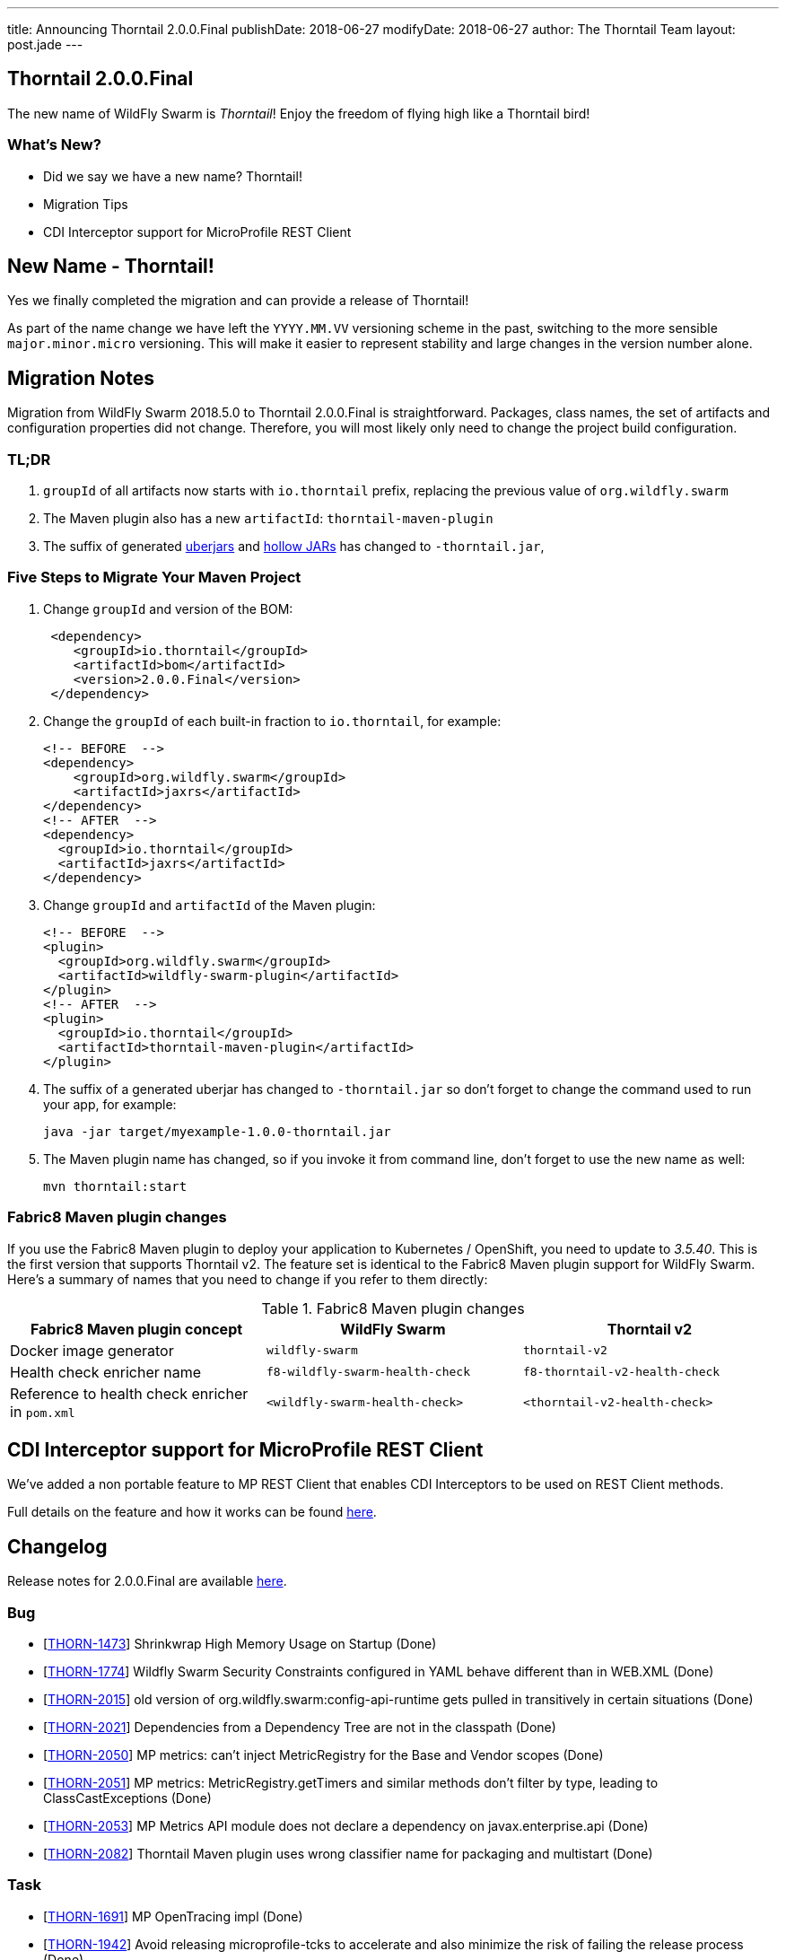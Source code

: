 ---
title: Announcing Thorntail 2.0.0.Final
publishDate: 2018-06-27
modifyDate: 2018-06-27
author: The Thorntail Team
layout: post.jade
---

== Thorntail 2.0.0.Final

The new name of WildFly Swarm is _Thorntail_! Enjoy the freedom of flying high like a Thorntail bird!

=== What's New?

* Did we say we have a new name? Thorntail!
* Migration Tips
* CDI Interceptor support for MicroProfile REST Client

++++
<!-- more -->
++++

== New Name - Thorntail!

Yes we finally completed the migration and can provide a release of Thorntail!

As part of the name change we have left the `YYYY.MM.VV` versioning scheme in the past,
switching to the more sensible `major.minor.micro` versioning.
This will make it easier to represent stability and large changes in the version number alone.

== Migration Notes

Migration from WildFly Swarm 2018.5.0 to Thorntail 2.0.0.Final is straightforward.
Packages, class names, the set of artifacts and configuration properties did not change.
Therefore, you will most likely only need to change the project build configuration.

=== TL;DR

1. `groupId` of all artifacts now starts with `io.thorntail` prefix, replacing the previous value of `org.wildfly.swarm`
2. The Maven plugin also has a new `artifactId`: `thorntail-maven-plugin`
3. The suffix of generated http://docs.wildfly-swarm.io/2.0.0.Final/#uberjar[uberjars] and http://docs.wildfly-swarm.io/2.0.0.Final/#hollow-jar[hollow JARs] has changed to `-thorntail.jar`,

=== Five Steps to Migrate Your Maven Project

1. Change `groupId` and version of the BOM:
+
[source,xml]
----
 <dependency>
    <groupId>io.thorntail</groupId>
    <artifactId>bom</artifactId>
    <version>2.0.0.Final</version>
 </dependency>
----
2. Change the `groupId` of each built-in fraction to `io.thorntail`, for example:
+
[source,xml]
----
<!-- BEFORE  -->
<dependency>
    <groupId>org.wildfly.swarm</groupId>
    <artifactId>jaxrs</artifactId>
</dependency>
<!-- AFTER  -->
<dependency>
  <groupId>io.thorntail</groupId>
  <artifactId>jaxrs</artifactId>
</dependency>
----
3. Change `groupId` and `artifactId` of the Maven plugin:
+
[source,xml]
----
<!-- BEFORE  -->
<plugin>
  <groupId>org.wildfly.swarm</groupId>
  <artifactId>wildfly-swarm-plugin</artifactId>
</plugin>
<!-- AFTER  -->
<plugin>
  <groupId>io.thorntail</groupId>
  <artifactId>thorntail-maven-plugin</artifactId>
</plugin>
----
4. The suffix of a generated uberjar has changed to `-thorntail.jar` so don't forget to change the command used to run your app, for example:
+
 java -jar target/myexample-1.0.0-thorntail.jar

5. The Maven plugin name has changed, so if you invoke it from command line, don't forget to use the new name as well:
+
 mvn thorntail:start

=== Fabric8 Maven plugin changes

If you use the Fabric8 Maven plugin to deploy your application to Kubernetes / OpenShift, you need to update to _3.5.40_.
This is the first version that supports Thorntail v2.
The feature set is identical to the Fabric8 Maven plugin support for WildFly Swarm.
Here's a summary of names that you need to change if you refer to them directly:

.Fabric8 Maven plugin changes
|===
|Fabric8 Maven plugin concept |WildFly Swarm |Thorntail v2

|Docker image generator
|`wildfly-swarm`
|`thorntail-v2`

|Health check enricher name
|`f8-wildfly-swarm-health-check`
|`f8-thorntail-v2-health-check`

|Reference to health check enricher in `pom.xml`
|`<wildfly-swarm-health-check>`
|`<thorntail-v2-health-check>`
|===

== CDI Interceptor support for MicroProfile REST Client

We've added a non portable feature to MP REST Client that enables CDI Interceptors to be used on REST Client methods.

Full details on the feature and how it works can be found http://docs.wildfly-swarm.io/2.0.0.Final/#_cdi_interceptors_support[here].

== Changelog
Release notes for 2.0.0.Final are available https://issues.jboss.org/secure/ReleaseNote.jspa?projectId=12317020&version=12337750[here].

=== Bug
* [https://issues.jboss.org/browse/THORN-1473[THORN-1473]] Shrinkwrap High Memory Usage on Startup (Done)
* [https://issues.jboss.org/browse/THORN-1774[THORN-1774]] Wildfly Swarm Security Constraints configured in YAML behave different than in WEB.XML (Done)
* [https://issues.jboss.org/browse/THORN-2015[THORN-2015]] old version of org.wildfly.swarm:config-api-runtime gets pulled in transitively in certain situations (Done)
* [https://issues.jboss.org/browse/THORN-2021[THORN-2021]] Dependencies from a Dependency Tree are not in the classpath (Done)
* [https://issues.jboss.org/browse/THORN-2050[THORN-2050]] MP metrics: can't inject MetricRegistry for the Base and Vendor scopes (Done)
* [https://issues.jboss.org/browse/THORN-2051[THORN-2051]] MP metrics: MetricRegistry.getTimers and similar methods don't filter by type, leading to ClassCastExceptions (Done)
* [https://issues.jboss.org/browse/THORN-2053[THORN-2053]] MP Metrics API module does not declare a dependency on javax.enterprise.api (Done)
* [https://issues.jboss.org/browse/THORN-2082[THORN-2082]] Thorntail Maven plugin uses wrong classifier name for packaging and multistart (Done)

=== Task
* [https://issues.jboss.org/browse/THORN-1691[THORN-1691]] MP OpenTracing impl (Done)
* [https://issues.jboss.org/browse/THORN-1942[THORN-1942]] Avoid releasing microprofile-tcks to accelerate and also minimize the risk of failing the release process (Done)
* [https://issues.jboss.org/browse/THORN-2005[THORN-2005]] Support configuring multiple Keycloak realms (Done)
* [https://issues.jboss.org/browse/THORN-2020[THORN-2020]] add the "jaeger" fraction to the supported profile (Done)
* [https://issues.jboss.org/browse/THORN-2030[THORN-2030]] MicroProfile Rest Client - CDI interceptors support (Done)
* [https://issues.jboss.org/browse/THORN-2031[THORN-2031]] Project Rename and Migration (Done)
* [https://issues.jboss.org/browse/THORN-2035[THORN-2035]] Document MP Rest Client CDI interceptors support (Done)
* [https://issues.jboss.org/browse/THORN-2039[THORN-2039]] Create Keycloak Multitenancy demo (Done)
* [https://issues.jboss.org/browse/THORN-2048[THORN-2048]] Project rename - fabric8-maven-plugin updates (Done)
* [https://issues.jboss.org/browse/THORN-2055[THORN-2055]] Reflect project rename and migration in examples (Done)
* [https://issues.jboss.org/browse/THORN-2056[THORN-2056]] Rename pre-built hollow JARs (Done)
* [https://issues.jboss.org/browse/THORN-2057[THORN-2057]] Project rename and migration - deep docs review (Done)
* [https://issues.jboss.org/browse/THORN-2058[THORN-2058]] Project rename - change the uberjar suffix (Done)
* [https://issues.jboss.org/browse/THORN-2059[THORN-2059]] Custom KeyCloak theme modules can not be loaded  (Done)
* [https://issues.jboss.org/browse/THORN-2060[THORN-2060]] Project Rename - replace "WildFly Swarm" in log messages (Done)
* [https://issues.jboss.org/browse/THORN-2084[THORN-2084]] Investigate if the audit file can be set up at the elytron config level and do not auto-create it if yes (Done)

=== Library Upgrade
* [https://issues.jboss.org/browse/THORN-1939[THORN-1939]] Update keycloak dependency to 3.4.3.Final (Done)

=== Feature Request
* [https://issues.jboss.org/browse/THORN-2027[THORN-2027]] MP FT - activate CDI request context during @Asynchronous method invocation (Done)

=== Enhancement
* [https://issues.jboss.org/browse/THORN-2036[THORN-2036]] Add autodetect to MicroProfile Metrics, OpenApi and RestClient (Done)
* [https://issues.jboss.org/browse/THORN-2038[THORN-2038]] Keycloak Multitenancy resolver should use 'startsWith' or regex instead of 'equals' checks (Done)
* [https://issues.jboss.org/browse/THORN-2041[THORN-2041]] Add support for Keycloak for Teiid OData web application (Done)
* [https://issues.jboss.org/browse/THORN-2068[THORN-2068]] MicroProfile Metrics - support MicroProfile Rest Client proxies interception (Done)


== Resources

Per usual, we tend to hang out on `irc.freenode.net` in `#thorntail`.

All bug and feature-tracking is kept in http://issues.jboss.org/browse/THORN[JIRA].

Examples are available in https://github.com/thorntail/thorntail-examples/tree/2.0.0.Final

Documentation for this release is available:

* link:http://docs.wildfly-swarm.io/2.0.0.Final/[Documentation]

== Thank you, Contributors!

We appreciate all of our contributors since the last release:

=== Examples
* Sergey Beryozkin
* Martin Kouba
* Antoine Sabot-Durand
* Michal Szynkiewicz

=== Core
* Sergey Beryozkin
* Ken Finnigan
* George Gastaldi
* Martin Kouba
* Phillip Kruger
* Pavol Loffay
* Sam McCollum
* Bob McWhirter
* Tomas Radej
* Ramesh Reddy
* Antoine Sabot-Durand
* Dennis Schwarz
* Michał Szynkiewicz
* Ladislav Thon
